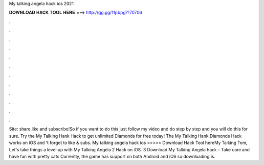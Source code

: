 My talking angela hack ios 2021

𝐃𝐎𝐖𝐍𝐋𝐎𝐀𝐃 𝐇𝐀𝐂𝐊 𝐓𝐎𝐎𝐋 𝐇𝐄𝐑𝐄 ===> http://gg.gg/11pbpg?170706

.

.

.

.

.

.

.

.

.

.

.

.

Site:  share,like and subscribe!So if you want to do this just follow my video and do step by step and you will do this for sure. Try the My Talking Hank Hack to get unlimited Diamonds for free today! The My Talking Hank Diamonds Hack works on iOS and 't forget to like & subs. My talking angela hack ios >>>>> Download Hack Tool hereMy Talking Tom, Let's take things a level up with My Talking Angela 2 Hack on iOS. 3 Download My Talking Angela hack – Take care and have fun with pretty cats Currently, the game has support on both Android and iOS so downloading is.